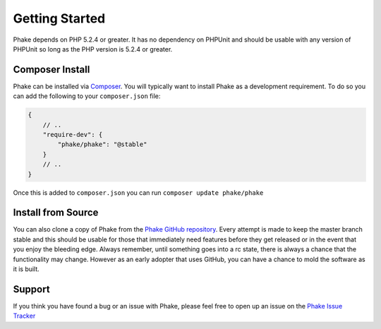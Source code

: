Getting Started
===============

Phake depends on PHP 5.2.4 or greater. It has no dependency on PHPUnit and should be usable with
any version of PHPUnit so long as the PHP version is 5.2.4 or greater.

Composer Install
----------------
Phake can be installed via `Composer <https://github.com/composer/composer>`_. You will typically want to install Phake
as a development requirement. To do so you can add the following to your ``composer.json`` file:

.. code-block:: js

    {
        // ..
        "require-dev": {
            "phake/phake": "@stable"
        }
        // ..
    }

Once this is added to ``composer.json`` you can run ``composer update phake/phake``

Install from Source
-------------------
You can also clone a copy of Phake from the `Phake GitHub repository <https://github.com/mlively/Phake>`_.
Every attempt is made to keep the master branch stable and this should be usable for those that
immediately need features before they get released or in the event that you enjoy the bleeding edge.
Always remember, until something goes into a rc state, there is always a chance that the functionality
may change. However as an early adopter that uses GitHub, you can have a chance to mold the software
as it is built.

Support
-------

If you think you have found a bug or an issue with Phake, please feel free to open up an issue on the
`Phake Issue Tracker <https://github.com/mlively/Phake/issues>`_


